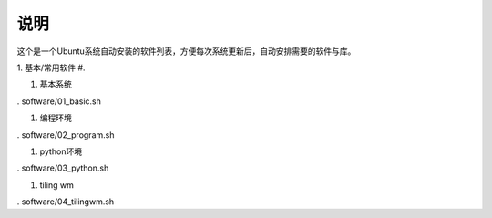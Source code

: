 ======
 说明
======


这个是一个Ubuntu系统自动安装的软件列表，方便每次系统更新后，自动安排需要的软件与库。


1. 基本/常用软件
#. 

1. 基本系统

. software/01_basic.sh

#. 编程环境

. software/02_program.sh

#. python环境

. software/03_python.sh

#. tiling wm

. software/04_tilingwm.sh
